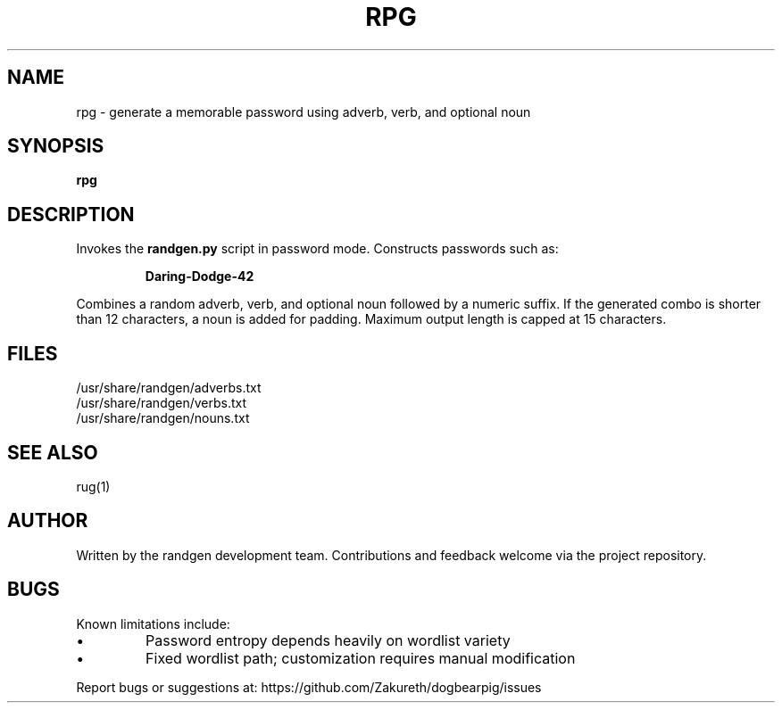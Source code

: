 .TH RPG 1 "July 2025" "randgen 1.0" "Password Generator"
.SH NAME
rpg \- generate a memorable password using adverb, verb, and optional noun
.SH SYNOPSIS
.B rpg
.SH DESCRIPTION
Invokes the \fBrandgen.py\fR script in password mode. Constructs passwords such as:
.IP
\fBDaring-Dodge-42\fR
.PP
Combines a random adverb, verb, and optional noun followed by a numeric suffix. 
If the generated combo is shorter than 12 characters, a noun is added for padding.
Maximum output length is capped at 15 characters.
.SH FILES
/usr/share/randgen/adverbs.txt
.br
/usr/share/randgen/verbs.txt
.br
/usr/share/randgen/nouns.txt
.SH SEE ALSO
rug(1)
.SH AUTHOR
Written by the randgen development team. Contributions and feedback welcome via the project repository.
.SH BUGS
Known limitations include:
.IP •
Password entropy depends heavily on wordlist variety
.IP •
Fixed wordlist path; customization requires manual modification
.PP
Report bugs or suggestions at: https://github.com/Zakureth/dogbearpig/issues
